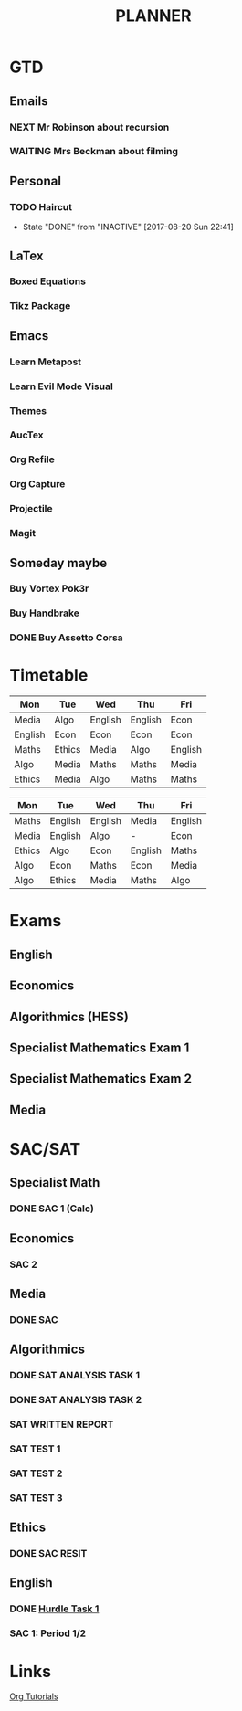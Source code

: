 #+TITLE: PLANNER


* GTD
** Emails

*** NEXT Mr Robinson about recursion
*** WAITING Mrs Beckman about filming

** Personal

*** TODO Haircut
    SCHEDULED: <2017-09-02 Sat +4w>
    - State "DONE"       from "INACTIVE"   [2017-08-20 Sun 22:41]
    :PROPERTIES:
    :LAST_REPEAT: [2017-08-20 Sun 22:41]
    :END:


** LaTex

*** Boxed Equations

*** Tikz Package

** Emacs

*** Learn Metapost
*** Learn Evil Mode Visual
*** Themes

*** AucTex

*** Org Refile

*** Org Capture

*** Projectile

*** Magit


** Someday maybe

*** Buy Vortex Pok3r

*** Buy Handbrake

*** DONE Buy Assetto Corsa

* Timetable
  
#+NAME: Week_1
| Mon     | Tue    | Wed     | Thu     | Fri     |
|---------+--------+---------+---------+---------|
| Media   | Algo   | English | English | Econ    |
| English | Econ   | Econ    | Econ    | Econ    |
| Maths   | Ethics | Media   | Algo    | English |
| Algo    | Media  | Maths   | Maths   | Media   |
| Ethics  | Media  | Algo    | Maths   | Maths   |


#+NAME: Week_2
| Mon    | Tue     | Wed     | Thu     | Fri     |
|--------+---------+---------+---------+---------|
| Maths  | English | English | Media   | English |
| Media  | English | Algo    | -       | Econ    |
| Ethics | Algo    | Econ    | English | Maths   |
| Algo   | Econ    | Maths   | Econ    | Media   |
| Algo   | Ethics  | Media   | Maths   | Algo    |

* Exams

** English
   SCHEDULED: <2017-11-01 Wed 9:00-12:15>

** Economics
   SCHEDULED: <2017-11-02 Thu 14:00-16:15>

** Algorithmics (HESS)
   SCHEDULED: <2017-11-06 Mon 11:45-14:00>

** Specialist Mathematics Exam 1
   SCHEDULED: <2017-11-10 Fri 9:00-10:15>

** Specialist Mathematics Exam 2
   SCHEDULED: <2017-11-13 Mon 15:00-17:15>

** Media
   SCHEDULED: <2017-11-20 Mon 15:00-17:15>

   
* SAC/SAT

** Specialist Math

*** DONE SAC 1 (Calc)
    SCHEDULED: <2017-08-11 Fri>

** Economics

*** SAC 2
    SCHEDULED: <2017-09-25 Fri>

** Media 

*** DONE SAC
    CLOSED: [2017-08-09 Wed 18:21] SCHEDULED: <2017-08-07 Mon>
    
** Algorithmics

*** DONE SAT ANALYSIS TASK 1
    CLOSED: [2017-08-06 Sun 13:19] DEADLINE: <2017-08-04 Fri>

*** DONE SAT ANALYSIS TASK 2
    DEADLINE: <2017-08-25 Fri> SCHEDULED: <2017-08-21 Mon>

*** SAT WRITTEN REPORT
    DEADLINE: <2017-09-22 Fri> SCHEDULED: <2017-09-18 Mon>

*** SAT TEST 1
    SCHEDULED: <2017-08-30 Wed 14:00>

*** SAT TEST 2
    SCHEDULED: <2017-09-14 Thu 11:15>

*** SAT TEST 3
    SCHEDULED: <2017-10-11 Wed 14:00>



** Ethics

*** DONE SAC RESIT
    CLOSED: [2017-08-03 Thu 17:48] SCHEDULED: <2017-08-02 Wed 14:00>

** English

*** DONE [[file:english.org::*Hurdle%20Task%201][Hurdle Task 1]]
    CLOSED: [2017-08-09 Wed 18:21] DEADLINE: <2017-08-09 Wed>
 


*** SAC 1: Period 1/2 
    SCHEDULED: <2017-09-12 Tue 9:05-10:40>




* Links

[[http://orgmode.org/worg/org-tutorials/][Org Tutorials]]



